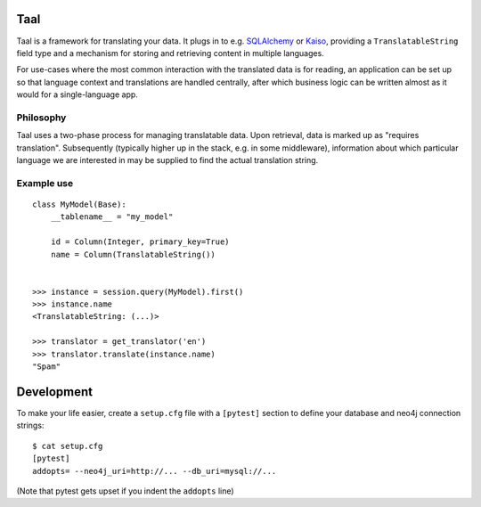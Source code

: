 Taal
====

Taal is a framework for translating your data. It plugs in to e.g. `SQLAlchemy
<http://www.sqlalchemy.org/>`_ or `Kaiso
<https://github.com/onefinestay/kaiso/>`_, providing a ``TranslatableString``
field type and a mechanism for storing and retrieving content in multiple
languages.


For use-cases where the most common interaction with the translated data is for
reading, an application can be set up so that language context and translations
are handled centrally, after which business logic can be written almost as it
would for a single-language app.

Philosophy
----------

Taal uses a two-phase process for managing translatable data. Upon retrieval,
data is marked up as "requires translation". Subsequently (typically higher up
in the stack, e.g. in some middleware), information about which particular
language we are interested in may be supplied to find the actual translation
string.


Example use
-----------

::

    class MyModel(Base):
        __tablename__ = "my_model"

        id = Column(Integer, primary_key=True)
        name = Column(TranslatableString())


    >>> instance = session.query(MyModel).first()
    >>> instance.name
    <TranslatableString: (...)>

    >>> translator = get_translator('en')
    >>> translator.translate(instance.name)
    "Spam"


Development
===========

To make your life easier, create a ``setup.cfg`` file with a ``[pytest]``
section to define your database and neo4j connection strings::

    $ cat setup.cfg
    [pytest]
    addopts= --neo4j_uri=http://... --db_uri=mysql://...

(Note that pytest gets upset if you indent the ``addopts`` line)
